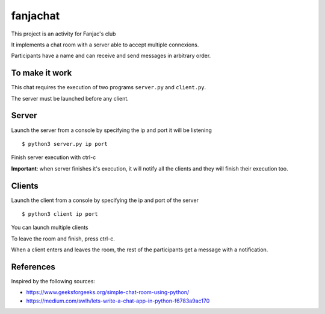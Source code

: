 #########
fanjachat
#########

This project is an activity for Fanjac's club

It implements a chat room with a server able to accept multiple connexions.

Participants have a name and can receive and send messages in arbitrary order.


To make it work
===============

This chat requires the execution of two programs ``server.py`` and
``client.py``.

The server must be launched before any client.

Server
======

Launch the server from a console by specifying the ip and port it will be
listening

::

    $ python3 server.py ip port

Finish server execution with ctrl-c

**Important**: when server finishes it's execution, it will notify all the
clients and they will finish their execution too.

Clients
=======

Launch the client from a console by specifying the ip and port of the server

::

    $ python3 client ip port

You can launch multiple clients

To leave the room and finish, press ctrl-c.

When a client enters and leaves the room, the rest of the participants get a
message with a notification.



References
==========

Inspired by the following sources:

- https://www.geeksforgeeks.org/simple-chat-room-using-python/

- https://medium.com/swlh/lets-write-a-chat-app-in-python-f6783a9ac170
